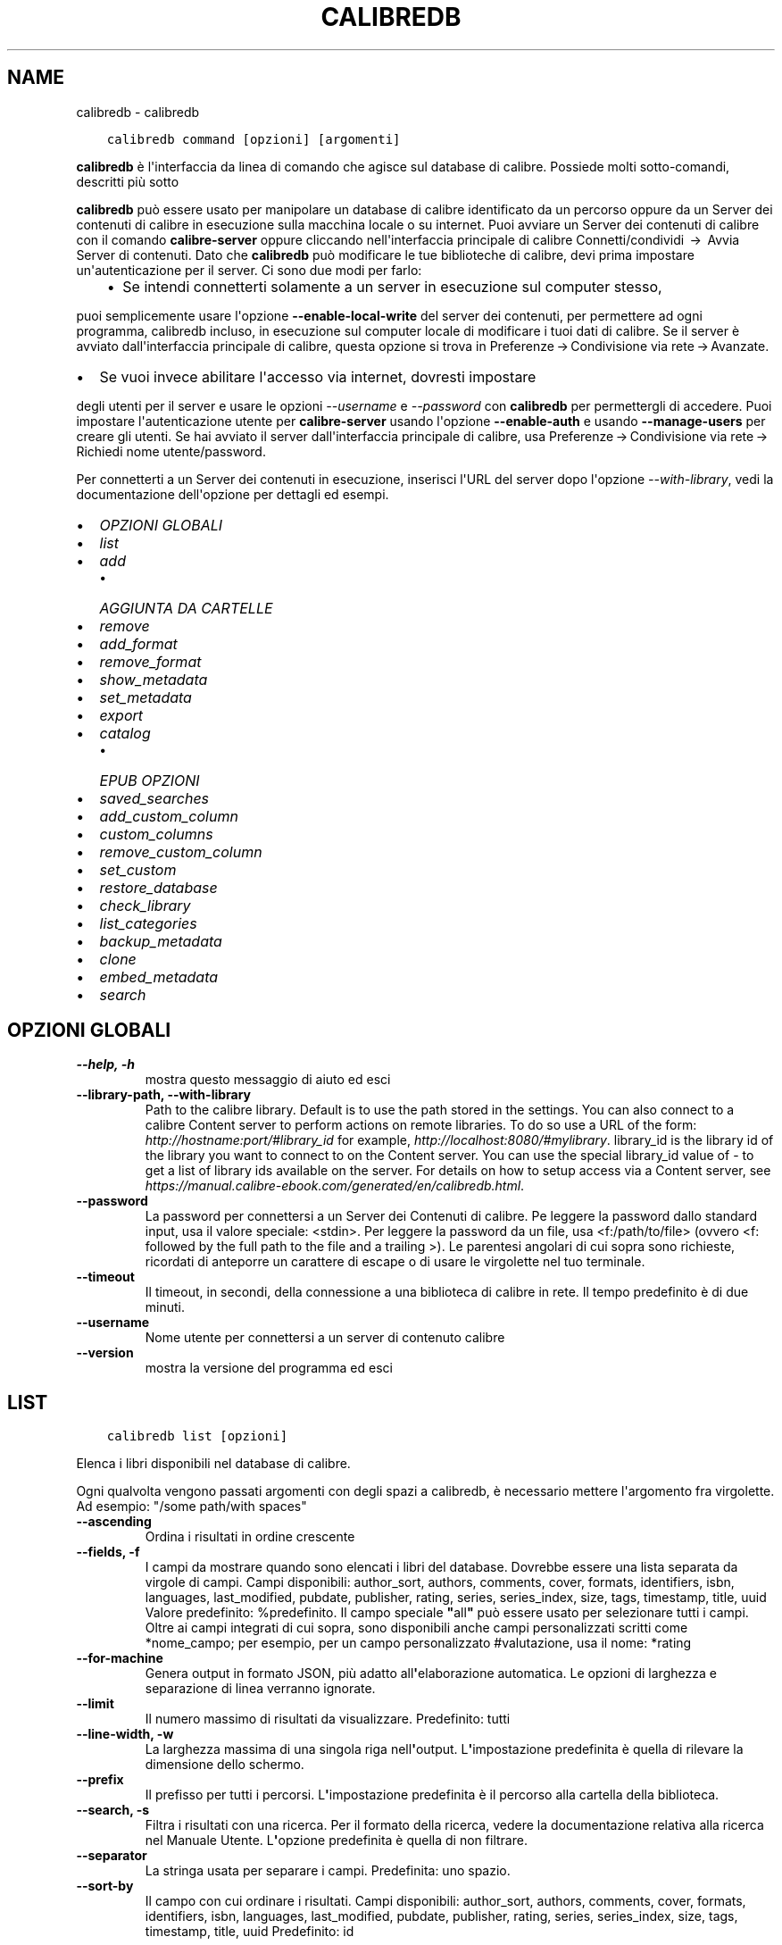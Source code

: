 .\" Man page generated from reStructuredText.
.
.TH "CALIBREDB" "1" "aprile 19, 2021" "5.16.1" "calibre"
.SH NAME
calibredb \- calibredb
.
.nr rst2man-indent-level 0
.
.de1 rstReportMargin
\\$1 \\n[an-margin]
level \\n[rst2man-indent-level]
level margin: \\n[rst2man-indent\\n[rst2man-indent-level]]
-
\\n[rst2man-indent0]
\\n[rst2man-indent1]
\\n[rst2man-indent2]
..
.de1 INDENT
.\" .rstReportMargin pre:
. RS \\$1
. nr rst2man-indent\\n[rst2man-indent-level] \\n[an-margin]
. nr rst2man-indent-level +1
.\" .rstReportMargin post:
..
.de UNINDENT
. RE
.\" indent \\n[an-margin]
.\" old: \\n[rst2man-indent\\n[rst2man-indent-level]]
.nr rst2man-indent-level -1
.\" new: \\n[rst2man-indent\\n[rst2man-indent-level]]
.in \\n[rst2man-indent\\n[rst2man-indent-level]]u
..
.INDENT 0.0
.INDENT 3.5
.sp
.nf
.ft C
calibredb command [opzioni] [argomenti]
.ft P
.fi
.UNINDENT
.UNINDENT
.sp
\fBcalibredb\fP è l\(aqinterfaccia da linea di comando che agisce sul database di calibre. Possiede
molti sotto\-comandi, descritti più sotto
.sp
\fBcalibredb\fP può essere usato per manipolare un database di calibre
identificato da un percorso oppure da un Server dei contenuti di calibre in esecuzione sulla
macchina locale o su internet. Puoi avviare un
Server dei contenuti di calibre con il comando \fBcalibre\-server\fP
oppure cliccando nell\(aqinterfaccia principale di calibre Connetti/condividi  → 
Avvia Server di contenuti\&. Dato che \fBcalibredb\fP può modificare le tue
biblioteche di calibre, devi prima impostare un\(aqautenticazione per il server. Ci
sono due modi per farlo:
.INDENT 0.0
.INDENT 3.5
.INDENT 0.0
.IP \(bu 2
Se intendi connetterti solamente a un server in esecuzione sul computer stesso,
.UNINDENT
.UNINDENT
.UNINDENT
.sp
puoi semplicemente usare l\(aqopzione \fB\-\-enable\-local\-write\fP del
server dei contenuti, per permettere ad ogni programma, calibredb incluso, in esecuzione
sul computer locale di  modificare i tuoi dati di calibre. Se il server
è avviato dall\(aqinterfaccia principale di calibre, questa opzione si trova
in Preferenze → Condivisione via rete → Avanzate\&.
.INDENT 0.0
.IP \(bu 2
Se vuoi invece abilitare l\(aqaccesso via internet, dovresti impostare
.UNINDENT
.sp
degli utenti per il server e usare le opzioni \fI\%\-\-username\fP e \fI\%\-\-password\fP
con \fBcalibredb\fP per permettergli di accedere. Puoi impostare
l\(aqautenticazione utente per \fBcalibre\-server\fP usando l\(aqopzione \fB\-\-enable\-auth\fP
e usando \fB\-\-manage\-users\fP per creare gli utenti.
Se hai avviato il server dall\(aqinterfaccia principale di calibre, usa
Preferenze → Condivisione via rete → Richiedi nome utente/password\&.
.sp
Per connetterti a un Server dei contenuti in esecuzione, inserisci l\(aqURL del server dopo l\(aqopzione
\fI\%\-\-with\-library\fP, vedi la documentazione dell\(aqopzione per
dettagli ed esempi.
.INDENT 0.0
.IP \(bu 2
\fI\%OPZIONI GLOBALI\fP
.IP \(bu 2
\fI\%list\fP
.IP \(bu 2
\fI\%add\fP
.INDENT 2.0
.IP \(bu 2
\fI\%AGGIUNTA DA CARTELLE\fP
.UNINDENT
.IP \(bu 2
\fI\%remove\fP
.IP \(bu 2
\fI\%add_format\fP
.IP \(bu 2
\fI\%remove_format\fP
.IP \(bu 2
\fI\%show_metadata\fP
.IP \(bu 2
\fI\%set_metadata\fP
.IP \(bu 2
\fI\%export\fP
.IP \(bu 2
\fI\%catalog\fP
.INDENT 2.0
.IP \(bu 2
\fI\%EPUB OPZIONI\fP
.UNINDENT
.IP \(bu 2
\fI\%saved_searches\fP
.IP \(bu 2
\fI\%add_custom_column\fP
.IP \(bu 2
\fI\%custom_columns\fP
.IP \(bu 2
\fI\%remove_custom_column\fP
.IP \(bu 2
\fI\%set_custom\fP
.IP \(bu 2
\fI\%restore_database\fP
.IP \(bu 2
\fI\%check_library\fP
.IP \(bu 2
\fI\%list_categories\fP
.IP \(bu 2
\fI\%backup_metadata\fP
.IP \(bu 2
\fI\%clone\fP
.IP \(bu 2
\fI\%embed_metadata\fP
.IP \(bu 2
\fI\%search\fP
.UNINDENT
.SH OPZIONI GLOBALI
.INDENT 0.0
.TP
.B \-\-help, \-h
mostra questo messaggio di aiuto ed esci
.UNINDENT
.INDENT 0.0
.TP
.B \-\-library\-path, \-\-with\-library
Path to the calibre library. Default is to use the path stored in the settings. You can also connect to a calibre Content server to perform actions on remote libraries. To do so use a URL of the form: \fI\%http://hostname:port/#library_id\fP for example, \fI\%http://localhost:8080/#mylibrary\fP\&. library_id is the library id of the library you want to connect to on the Content server. You can use the special library_id value of \- to get a list of library ids available on the server. For details on how to setup access via a Content server, see \fI\%https://manual.calibre\-ebook.com/generated/en/calibredb.html\fP\&.
.UNINDENT
.INDENT 0.0
.TP
.B \-\-password
La password per connettersi a un Server dei Contenuti di calibre. Pe leggere la password dallo standard input, usa il valore speciale: <stdin>. Per leggere la password da un file, usa <f:/path/to/file> (ovvero <f: followed by the full path to the file and a trailing >). Le parentesi angolari di cui sopra sono richieste, ricordati di anteporre un carattere di escape o di usare le virgolette nel tuo terminale.
.UNINDENT
.INDENT 0.0
.TP
.B \-\-timeout
Il timeout, in secondi, della connessione a una biblioteca di calibre in rete. Il tempo predefinito è di due minuti.
.UNINDENT
.INDENT 0.0
.TP
.B \-\-username
Nome utente per connettersi a un server di contenuto calibre
.UNINDENT
.INDENT 0.0
.TP
.B \-\-version
mostra la versione del programma ed esci
.UNINDENT
.SH LIST
.INDENT 0.0
.INDENT 3.5
.sp
.nf
.ft C
calibredb list [opzioni]
.ft P
.fi
.UNINDENT
.UNINDENT
.sp
Elenca i libri disponibili nel database di calibre.
.sp
Ogni qualvolta vengono passati argomenti con degli spazi a calibredb, è necessario mettere l\(aqargomento fra virgolette. Ad esempio: "/some path/with spaces"
.INDENT 0.0
.TP
.B \-\-ascending
Ordina i risultati in ordine crescente
.UNINDENT
.INDENT 0.0
.TP
.B \-\-fields, \-f
I campi da mostrare quando sono elencati i libri del database. Dovrebbe essere una lista separata da virgole di campi. Campi disponibili: author_sort, authors, comments, cover, formats, identifiers, isbn, languages, last_modified, pubdate, publisher, rating, series, series_index, size, tags, timestamp, title, uuid Valore predefinito: %predefinito. Il campo speciale \fB"\fPall\fB"\fP può essere usato per selezionare tutti i campi. Oltre ai campi integrati di cui sopra, sono disponibili anche campi personalizzati scritti come *nome_campo; per esempio, per un campo personalizzato #valutazione, usa il nome: *rating
.UNINDENT
.INDENT 0.0
.TP
.B \-\-for\-machine
Genera output in formato JSON, più adatto all\fB\(aq\fPelaborazione automatica. Le opzioni di larghezza e separazione di linea verranno ignorate.
.UNINDENT
.INDENT 0.0
.TP
.B \-\-limit
Il numero massimo di risultati da visualizzare. Predefinito: tutti
.UNINDENT
.INDENT 0.0
.TP
.B \-\-line\-width, \-w
La larghezza massima di una singola riga nell\fB\(aq\fPoutput. L\fB\(aq\fPimpostazione predefinita è quella di rilevare la dimensione dello schermo.
.UNINDENT
.INDENT 0.0
.TP
.B \-\-prefix
Il prefisso per tutti i percorsi. L\fB\(aq\fPimpostazione predefinita è il percorso alla cartella della biblioteca.
.UNINDENT
.INDENT 0.0
.TP
.B \-\-search, \-s
Filtra i risultati con una ricerca. Per il formato della ricerca, vedere la documentazione relativa alla ricerca nel Manuale Utente. L\fB\(aq\fPopzione predefinita è quella di non filtrare.
.UNINDENT
.INDENT 0.0
.TP
.B \-\-separator
La stringa usata per separare i campi. Predefinita: uno spazio.
.UNINDENT
.INDENT 0.0
.TP
.B \-\-sort\-by
Il campo con cui ordinare i risultati. Campi disponibili: author_sort, authors, comments, cover, formats, identifiers, isbn, languages, last_modified, pubdate, publisher, rating, series, series_index, size, tags, timestamp, title, uuid Predefinito: id
.UNINDENT
.SH ADD
.INDENT 0.0
.INDENT 3.5
.sp
.nf
.ft C
calibredb add [opzioni] file1 file2 file3 ...
.ft P
.fi
.UNINDENT
.UNINDENT
.sp
Aggiungi come libri i file specificati nel database. Puoi anche specificare delle cartelle,
vedi le opzioni riferite alle cartelle qui sotto.
.sp
Ogni qualvolta vengono passati argomenti con degli spazi a calibredb, è necessario mettere l\(aqargomento fra virgolette. Ad esempio: "/some path/with spaces"
.INDENT 0.0
.TP
.B \-\-authors, \-a
Imposta gli autori dei libri aggiunti
.UNINDENT
.INDENT 0.0
.TP
.B \-\-automerge, \-m
Se vengono trovati libri con titoli e autori simili, unisci automaticamente i formati (file) in arrivo con record di libri già esistenti. Un valore di \fB"\fPignora\fB"\fP significa che i formati duplicati vengono scartati. Un valore di \fB"\fPoverwrite\fB"\fP significa che i formati duplicati nella biblioteca vengono sovrascritti dai nuovi file aggiunti. Un valore di \fB"\fPnew_record\fB"\fP significa che i formati duplicati sono inseriti in un nuovo record libro.
.UNINDENT
.INDENT 0.0
.TP
.B \-\-cover, \-c
Percorso della copertina da utilizzare per il libro aggiunto
.UNINDENT
.INDENT 0.0
.TP
.B \-\-duplicates, \-d
Aggiungi libri al database anche se esistono già. Il confronto è basato su titoli e autori dei libri. Nota che l\fB\(aq\fPopzione \fI\%\-\-automerge\fP ha la precedenza.
.UNINDENT
.INDENT 0.0
.TP
.B \-\-empty, \-e
Aggiungi un libro vuoto (un libro senza formati)
.UNINDENT
.INDENT 0.0
.TP
.B \-\-identifier, \-I
Imposta gli identificatori per il libro. Ad esempio: \-l asin:XXX \-l isbn:XXX
.UNINDENT
.INDENT 0.0
.TP
.B \-\-isbn, \-i
Imposta l\fB\(aq\fPISBN dei libri aggiunti
.UNINDENT
.INDENT 0.0
.TP
.B \-\-languages, \-l
Un elenco separato da virgole di lingue (meglio utilizzare i codici di lingua ISO639 per evitare che alcuni nomi di lingue non siano riconosciuti)
.UNINDENT
.INDENT 0.0
.TP
.B \-\-series, \-s
Imposta le serie dei libri aggiunti
.UNINDENT
.INDENT 0.0
.TP
.B \-\-series\-index, \-S
Imposta il numero della serie dei libri aggiunti
.UNINDENT
.INDENT 0.0
.TP
.B \-\-tags, \-T
Imposta i tag dei libri aggiunti
.UNINDENT
.INDENT 0.0
.TP
.B \-\-title, \-t
Imposta il titolo dei libri aggiunti
.UNINDENT
.SS AGGIUNTA DA CARTELLE
.sp
Opzioni per controllare l\(aqaggiunta di libri dalle cartelle. Per impostazione predefinita solo i file con estensioni di e\-book note sono aggiunti.
.INDENT 0.0
.TP
.B \-\-add
Uno schema per il nome del file (glob pattern), i file che corrispondono a questo schema saranno aggiunti durante la scansione delle cartelle, anche se il loro tipo di file non è quello tipico di un e\-book. Può essere specificato più volte per schemi multipli.
.UNINDENT
.INDENT 0.0
.TP
.B \-\-ignore
Uno schema per il nome del file (glob pattern), i file che corrispondono a questo schema saranno ignorati durante la scansione delle cartelle. Può essere specificato più volte per schemi multipli. Ad es.: *.pdf escluderà tutti i file PDF
.UNINDENT
.INDENT 0.0
.TP
.B \-\-one\-book\-per\-directory, \-1
Assumi che ogni cartella abbia un solo libro \fB"\fPlogico\fB"\fP e che tutti i file in essa contenuti siano differenti formati e\-book dello stesso libro
.UNINDENT
.INDENT 0.0
.TP
.B \-\-recurse, \-r
Controlla cartelle ricorsivamente
.UNINDENT
.SH REMOVE
.INDENT 0.0
.INDENT 3.5
.sp
.nf
.ft C
calibredb remove id
.ft P
.fi
.UNINDENT
.UNINDENT
.sp
Rimuove dal database i libri identificati dagli id. Gli id dovrebbero essere una lista separata da virgole di numeri id (puoi ottenere i numeri id usando il comando search). Per esempio, 23,34,57\-85 (quando si specifica un intervallo, l\(aqultimo numero dell\(aqintervallo è escluso).
.sp
Ogni qualvolta vengono passati argomenti con degli spazi a calibredb, è necessario mettere l\(aqargomento fra virgolette. Ad esempio: "/some path/with spaces"
.INDENT 0.0
.TP
.B \-\-permanent
Non usare il cestino
.UNINDENT
.SH ADD_FORMAT
.INDENT 0.0
.INDENT 3.5
.sp
.nf
.ft C
calibredb add_format [options] id ebook_file
.ft P
.fi
.UNINDENT
.UNINDENT
.sp
Aggiungi l\(aq e\-book in ebook_file ai formati disponibili per il libro identificato per id. Puoi trovare l\(aqid usando il comando cerca, se il formato è già presente verrà sostituito a meno che l\(aqopzione \(aqnon sostituire\(aq non sia stata specificata.
.sp
Ogni qualvolta vengono passati argomenti con degli spazi a calibredb, è necessario mettere l\(aqargomento fra virgolette. Ad esempio: "/some path/with spaces"
.INDENT 0.0
.TP
.B \-\-dont\-replace
Non sostituire il formato se esiste già
.UNINDENT
.SH REMOVE_FORMAT
.INDENT 0.0
.INDENT 3.5
.sp
.nf
.ft C
calibredb remove_format [opzioni] id fmt
.ft P
.fi
.UNINDENT
.UNINDENT
.sp
Rimuovi il formato fmt identificato da id dal libro logico. Puoi ottenere l\(aqid usando il comando search. fmt deve essere un\(aqestensione di file come LRF, TXT o EPUB. Se il libro logico non ha un fmt disponibile, non fa niente.
.sp
Ogni qualvolta vengono passati argomenti con degli spazi a calibredb, è necessario mettere l\(aqargomento fra virgolette. Ad esempio: "/some path/with spaces"
.SH SHOW_METADATA
.INDENT 0.0
.INDENT 3.5
.sp
.nf
.ft C
calibredb show_metadata [opzioni] id
.ft P
.fi
.UNINDENT
.UNINDENT
.sp
Mostra i metadati salvati nel database di calibre per il libro identificato da id.
id è un numero identificativo del comando di ricerca.
.sp
Ogni qualvolta vengono passati argomenti con degli spazi a calibredb, è necessario mettere l\(aqargomento fra virgolette. Ad esempio: "/some path/with spaces"
.INDENT 0.0
.TP
.B \-\-as\-opf
Stampa i metadati in formato OPF (XML)
.UNINDENT
.SH SET_METADATA
.INDENT 0.0
.INDENT 3.5
.sp
.nf
.ft C
calibredb set_metadata [opzioni] id [/percorso/dei/metadati.opf]
.ft P
.fi
.UNINDENT
.UNINDENT
.sp
Inserisce i metadati nel database di calibre per il libro identificato da id
dal file OPF metadati.opf. id è un numero ottenuto con il comando di ricerca.
Puoi capire meglio com\(aqè fatto il formato OPF usando l\(aqopzione \-\-as\-opf del
comando show_metadata. Puoi anche inserire i metadati in campi individuali con
l\(aqopzione \-\-field. Se usi quest\(aqultima opzione, non c\(aqè bisogno di specificare
un file OPF.
.sp
Ogni qualvolta vengono passati argomenti con degli spazi a calibredb, è necessario mettere l\(aqargomento fra virgolette. Ad esempio: "/some path/with spaces"
.INDENT 0.0
.TP
.B \-\-field, \-f
The field to set. Format is field_name:value, for example: \fI\%\-\-field\fP tags:tag1,tag2. Use \fI\%\-\-list\-fields\fP to get a list of all field names. You can specify this option multiple times to set multiple fields. Note: For languages you must use the ISO639 language codes (e.g. en for English, fr for French and so on). For identifiers, the syntax is \fI\%\-\-field\fP identifiers:isbn:XXXX,doi:YYYYY. For boolean (yes/no) fields use true and false or yes and no.
.UNINDENT
.INDENT 0.0
.TP
.B \-\-list\-fields, \-l
Elenca i nomi dei campi di metadati che possono essere utilizzati con l\fB\(aq\fPopzione \fI\%\-\-field\fP
.UNINDENT
.SH EXPORT
.INDENT 0.0
.INDENT 3.5
.sp
.nf
.ft C
calibredb export [opzioni] id
.ft P
.fi
.UNINDENT
.UNINDENT
.sp
Esporta i libri specificati da id (una lista separata da virgole) su disco.
L\(aqoperazione di esportazione salva tutti i formati del libro, la copertina e i metadati
(in un file opf). Puoi ottenere i numeri di id dal comando cerca.
.sp
Ogni qualvolta vengono passati argomenti con degli spazi a calibredb, è necessario mettere l\(aqargomento fra virgolette. Ad esempio: "/some path/with spaces"
.INDENT 0.0
.TP
.B \-\-all
Esporta tutti i libri del database, ignorando la lista di id.
.UNINDENT
.INDENT 0.0
.TP
.B \-\-dont\-asciiize
Fai convertire a calibre tutti i caratteri non inglesi nei loro equivalenti inglesi nei nomi di file. Utile se si sta salvando in un vecchio filesystem che non ha il pieno supporto ai nomi di file Unicode. Selezionando questa opzione verrà disattivata questa funzione.
.UNINDENT
.INDENT 0.0
.TP
.B \-\-dont\-save\-cover
Normalmente calibre salva le copertine in un file separato insieme ai file degli e\-book. Selezionando questa opzione verrà disattivata questa funzione.
.UNINDENT
.INDENT 0.0
.TP
.B \-\-dont\-update\-metadata
Normalmente calibre aggiorna i metadati nei file salvati usando quelli che si trovano nella biblioteca di calibre. Questo rende il salvataggio più lento. Selezionando questa opzione verrà disattivata questa funzione.
.UNINDENT
.INDENT 0.0
.TP
.B \-\-dont\-write\-opf
Normalmente calibre scrive i metadati in documenti OPF separati assieme ai file contenenti i libri. Selezionando questa opzione verrà disattivata questa funzione.
.UNINDENT
.INDENT 0.0
.TP
.B \-\-formats
Elenco di formati separati da virgole da salvare per ogni libro. In modo predefinito, saranno salvati tutti i formati disponibili.
.UNINDENT
.INDENT 0.0
.TP
.B \-\-progress
Avanzamento report
.UNINDENT
.INDENT 0.0
.TP
.B \-\-replace\-whitespace
Sostituisci gli spazi con trattini bassi.
.UNINDENT
.INDENT 0.0
.TP
.B \-\-single\-dir
Esporta tutti i libri in una singola cartella
.UNINDENT
.INDENT 0.0
.TP
.B \-\-template
Lo schema che controlla i nomi di file e l\fB\(aq\fPalbero delle cartelle dei file salvati. Il valore predefinito è \fB"\fP{author_sort}/{title}/{title} \- {authors}\fB"\fP che salva i libri in una sottocartella per autore mentre i nomi di file contengono titolo e autore. I controli disponibili sono: {author_sort, authors, id, isbn, languages, last_modified, pubdate, publisher, rating, series, series_index, tags, timestamp, title}
.UNINDENT
.INDENT 0.0
.TP
.B \-\-timefmt
Il formato di visualizzazione delle date. %d \- giorno, %b \- mese, %m \- numero mese, %Y \- anno. Predefinito: %b, %Y
.UNINDENT
.INDENT 0.0
.TP
.B \-\-to\-dir
Esporta i libri nella cartella specificata. Il valore predefinito è .
.UNINDENT
.INDENT 0.0
.TP
.B \-\-to\-lowercase
Converti i percorsi in lettere minuscole.
.UNINDENT
.SH CATALOG
.INDENT 0.0
.INDENT 3.5
.sp
.nf
.ft C
calibredb catalog /path/to/destination.(csv|epub|mobi|xml...) [options]
.ft P
.fi
.UNINDENT
.UNINDENT
.sp
Export a \fBcatalog\fP in format specified by path/to/destination extension.
Options control how entries are displayed in the generated \fBcatalog\fP output.
Note that different \fBcatalog\fP formats support different sets of options. To
see the different options, specify the name of the output file and then the
\-\-help option.
.sp
Ogni qualvolta vengono passati argomenti con degli spazi a calibredb, è necessario mettere l\(aqargomento fra virgolette. Ad esempio: "/some path/with spaces"
.INDENT 0.0
.TP
.B \-\-ids, \-i
Lista degli identificativi ID per il catalogo in campi separati da virgole. Se dichiarati, \fI\%\-\-search\fP è ignorata. Valore predefinito: tutti
.UNINDENT
.INDENT 0.0
.TP
.B \-\-search, \-s
Filtra i risultati in base alla query di ricerca. Per il formato della query di ricerca fare riferimento alla documentazione sulla sintassi di ricerca nel Manuale utente. Predefinito: nessun filtraggio
.UNINDENT
.INDENT 0.0
.TP
.B \-\-verbose, \-v
Mostra un output dettagliato. Utile per il debug
.UNINDENT
.SS EPUB OPZIONI
.INDENT 0.0
.TP
.B \-\-catalog\-title
Titolo del catalogo generato usato come titolo nei metadati. Valore predefinito: \fB\(aq\fPMy Books\fB\(aq\fP Si applica a: formati di output AZW3, EPUB, MOBI
.UNINDENT
.INDENT 0.0
.TP
.B \-\-cross\-reference\-authors
Crea riferimenti incroiciati nella sezione Autori per libri con autori multipli. Valore predefinito: \fB\(aq\fPFalse\fB\(aq\fP Si applica a: formati di output AZW3, EPUB, MOBI
.UNINDENT
.INDENT 0.0
.TP
.B \-\-debug\-pipeline
Salva l\fB\(aq\fPoutput dei differenti stadi di conversione raggiunti nella cartella specificata. Utile se non si conosce in quale stadio del processo di conversione si verifica l\fB\(aq\fPerrore. Valore predefinito: \fB\(aq\fPNone\fB\(aq\fP Si applica a: formati di output AZW3, EPUB, MOBI
.UNINDENT
.INDENT 0.0
.TP
.B \-\-exclude\-genre
Regex che descrive i tag da escludere come generi. Valore predefinito: \fB\(aq\fP[.+]|^+$\fB\(aq\fP esclude i tag tra parentesi quadre, p. es. \fB\(aq\fP[Progetto Gutenberg]\fB\(aq\fP, e \fB\(aq\fP+\fB\(aq\fP, il tag predefinito per i libri letti. Si applica a: formati di output AZW3, EPUB, MOBI
.UNINDENT
.INDENT 0.0
.TP
.B \-\-exclusion\-rules
Specifica le regole usate per escludere i libri dal catalogo generato. Il modello per una regola di esclusione è o (\fB\(aq\fP<nome regola>\fB\(aq\fP,\fB\(aq\fPTag\fB\(aq\fP,\fB\(aq\fP<lista di tag separati da virgola>\fB\(aq\fP) o (\fB\(aq\fP<nome regola>\fB\(aq\fP,\fB\(aq\fP<colonna personalizzata>\fB\(aq\fP,\fB\(aq\fP<pattern>\fB\(aq\fP). Ad Esempio: ((\fB\(aq\fPLibri archiviati\fB\(aq\fP,\fB\(aq\fP#stato,\fB\(aq\fPArchiviato\fB\(aq\fP),) escluderà un libro con valore \fB\(aq\fPArchiviato\fB\(aq\fP nella colonna personalizzata \fB\(aq\fPstato\fB\(aq\fP\&. Tutte le regole specificate verranno applicate. Valore predefinito:  \fB"\fP((\fB\(aq\fPCatalogs\fB\(aq\fP,\fB\(aq\fPTags\fB\(aq\fP,\fB\(aq\fPCatalog\fB\(aq\fP),)\fB"\fP Si applica a: formati di output AZW3, EPUB, MOBI
.UNINDENT
.INDENT 0.0
.TP
.B \-\-generate\-authors
Includi la sezione \fB\(aq\fPAutori\fB\(aq\fP nel catalogo. Valore predefinito: \fB\(aq\fPFalse\fB\(aq\fP Si applica a: formati di output AZW3, EPUB, MOBI
.UNINDENT
.INDENT 0.0
.TP
.B \-\-generate\-descriptions
Includi la sezione \fB\(aq\fPDescrizioni\fB\(aq\fP nel catalogo. Valore predefinito: \fB\(aq\fPFalse\fB\(aq\fP Si applica a: formati di output AZW3, EPUB, MOBI
.UNINDENT
.INDENT 0.0
.TP
.B \-\-generate\-genres
Includi la sezione \fB\(aq\fPGeneri\fB\(aq\fP nel catalogo. Valore predefinito: \fB\(aq\fPFalse\fB\(aq\fP Si applica a: formati di output AZW3, EPUB, MOBI
.UNINDENT
.INDENT 0.0
.TP
.B \-\-generate\-recently\-added
Includi la sezione \fB\(aq\fPAggiunti di recente\fB\(aq\fP nel catalogo. Valore predefinito: \fB\(aq\fPFalse\fB\(aq\fP Si applica a: formati di output AZW3, EPUB, MOBI
.UNINDENT
.INDENT 0.0
.TP
.B \-\-generate\-series
Includi la sezione \fB\(aq\fPSerie\fB\(aq\fP nel catalogo. Valore predefinito: \fB\(aq\fPFalse\fB\(aq\fP Si applica a: formati di output AZW3, EPUB, MOBI
.UNINDENT
.INDENT 0.0
.TP
.B \-\-generate\-titles
Includi la sezione \fB\(aq\fPTitoli\fB\(aq\fP nel catalogo. Valore predefinito: \fB\(aq\fPFalse\fB\(aq\fP Si applica a: formati di output AZW3, EPUB, MOBI
.UNINDENT
.INDENT 0.0
.TP
.B \-\-genre\-source\-field
Campo sorgente per la sezione Generi. Valore predefinito: \fB\(aq\fPTag\fB\(aq\fP Si applica a: formati di output AZW3, EPUB, MOBI
.UNINDENT
.INDENT 0.0
.TP
.B \-\-header\-note\-source\-field
Campo personalizzato che contiene una nota di testo da inserire nell\fB\(aq\fPintestazione della Descrizione. Valore predefinito: \fB\(aq\fP\fB\(aq\fP Si applica a: formati di output AZW3, EPUB, MOBI
.UNINDENT
.INDENT 0.0
.TP
.B \-\-merge\-comments\-rule
#<custom field>:[before|after]:[True|False] specificando:  <custom field> Campo personalizzato contenente note da unire ai commenti  [before|after] Posizione delle note rispetto ai commenti (prima o dopo)  [True|False] \- Viene inserita una riga orizzontale tra le note e i commenti Valore predefinito: \fB\(aq\fP::\fB\(aq\fP Si applica a: formati di output AZW3, EPUB, MOBI
.UNINDENT
.INDENT 0.0
.TP
.B \-\-output\-profile
Specifica il profilo di output. In alcuni casi un profilo di output è richiesto per ottimizzare il catalogo per il dispositivo. Ad esempio \fB\(aq\fPkindle\fB\(aq\fP o \fB\(aq\fPkindle_dx\fB\(aq\fP creano un Indice strutturato con Sezioni e Articoli. Valore predefinito: \fB\(aq\fPNone\fB\(aq\fP Si applica a: formati di output AZW3, EPUB, MOBI
.UNINDENT
.INDENT 0.0
.TP
.B \-\-prefix\-rules
Specifica le regole utilizzate per includere i prefissi che indicano i libri letti, gli elementi della lista dei desideri e altri prefissi specificati dall\fB\(aq\fPutente. Il modello per una regola di prefisso è (\fB\(aq\fP<nome regola>\fB\(aq\fP,\fB\(aq\fP<campo sorgente>\fB\(aq\fP,\fB\(aq\fP<pattern>\fB\(aq\fP,\fB\(aq\fP<prefisso>\fB\(aq\fP). Quando più regole sono definite viene applicata la prima regola che ha una corrispondenza basata sul pattern. Valore predefinito: \fB\(aq\fP((\fB\(aq\fPRead books\fB\(aq\fP,\fB\(aq\fPtags\fB\(aq\fP,\fB\(aq\fP+\fB\(aq\fP,\fB\(aq\fP✓\fB\(aq\fP),(\fB\(aq\fPWishlist item\fB\(aq\fP,\fB\(aq\fPtags\fB\(aq\fP,\fB\(aq\fPWishlist\fB\(aq\fP,\fB\(aq\fP×\fB\(aq\fP))\fB\(aq\fP Si applica a: formati di output AZW3, EPUB, MOBI
.UNINDENT
.INDENT 0.0
.TP
.B \-\-preset
Usa un profilo con nome creato con l\fB\(aq\fPinterfaccia di costruzione catalogo. Un profilo specifica tutte le impostazioni necessarie per costruire un catalogo. Valore predefinito: \fB\(aq\fPNone\fB\(aq\fP Si applica a: formati di output AZW3, EPUB, MOBI
.UNINDENT
.INDENT 0.0
.TP
.B \-\-thumb\-width
Suggerimento di dimensione (in pollici) per le copertine dei libri nel catalogo. Intervallo: 1.0 \- 2.0 Valore predefinito: \fB\(aq\fP1.0\fB\(aq\fP Si applica a: formati di output AZW3, EPUB, MOBI
.UNINDENT
.INDENT 0.0
.TP
.B \-\-use\-existing\-cover
Sostituisci la copertina esistente quando generi il catalogo. Valore predefinito: \fB\(aq\fPFalse\fB\(aq\fP Si applica a: formati di output AZW3, EPUB, MOBI
.UNINDENT
.SH SAVED_SEARCHES
.INDENT 0.0
.INDENT 3.5
.sp
.nf
.ft C
calibredb saved_searches [opzioni] (list|add|remove)
.ft P
.fi
.UNINDENT
.UNINDENT
.sp
Gestisci le ricerche salvate conservate in questo database.
Se provi ad aggiungere una ricerca con un nome già esistente, sarà
sostituita.
.sp
Sintassi per aggiungere:
.sp
calibredb \fBsaved_searches\fP add nome_ricerca espressione_di_ricerca
.sp
Sintassi per rimuovere:
.sp
calibredb \fBsaved_searches\fP remove nome_ricerca
.sp
Ogni qualvolta vengono passati argomenti con degli spazi a calibredb, è necessario mettere l\(aqargomento fra virgolette. Ad esempio: "/some path/with spaces"
.SH ADD_CUSTOM_COLUMN
.INDENT 0.0
.INDENT 3.5
.sp
.nf
.ft C
calibredb add_custom_column [opzioni] etichetta nome tipo
.ft P
.fi
.UNINDENT
.UNINDENT
.sp
Crea una colonna personalizzata. etichetta è il nome amichevole della macchina della colonna. Non
deve contenere spazi o punteggiatura. nome è il nome amichevole della colonna.
tipo è uno di: bool, comments, composite, datetime, enumeration, float, int, rating, series, text
.sp
Ogni qualvolta vengono passati argomenti con degli spazi a calibredb, è necessario mettere l\(aqargomento fra virgolette. Ad esempio: "/some path/with spaces"
.INDENT 0.0
.TP
.B \-\-display
Un dizionario di opzioni per personalizzare l\fB\(aq\fPinterpretazione dei dati di questa colonna. Questa è una stringa JSON. Per le colonne di enumerazione, usare \fI\%\-\-display\fP\fB"\fP{\e \fB"\fPenum_values\e \fB"\fP:[\e \fB"\fPval1\e \fB"\fP, \e \fB"\fPval2\e \fB"\fP]}\fB"\fP\&. Ci sono molte opzioni che possono entrare nella variabile di visualizzazione. Le opzioni per tipo di colonna sono: composite: composite_template, composite_sort, make_category,contains_html, use_decorations data e ora: formato_data enumerazione: enum_valori, enum_colori, uso_decorazioni int, float: numero_formato testo: is_nomi, uso_decorazioni Il modo migliore per trovare combinazioni ammesse è quello di creare una colonna personalizzata del tipo appropriato nella GUI e poi guardare l\fB\(aq\fPOPF di backup per un libro (assicurarsi che sia stato creato un nuovo OPF da quando la colonna è stata aggiunta). Vedrete il JSON per il \fB"\fPdisplay\fB"\fP per la nuova colonna nell\fB\(aq\fPOPF.
.UNINDENT
.INDENT 0.0
.TP
.B \-\-is\-multiple
Questa colonna salva i tag come dati (es. valori separati da virgole). Applicato solo se il tipo di dato è testo.
.UNINDENT
.SH CUSTOM_COLUMNS
.INDENT 0.0
.INDENT 3.5
.sp
.nf
.ft C
calibredb custom_columns [options]
.ft P
.fi
.UNINDENT
.UNINDENT
.sp
Elenca le colonne personalizzate disponibili. Mostra le etichette delle colonne e gli ID.
.sp
Ogni qualvolta vengono passati argomenti con degli spazi a calibredb, è necessario mettere l\(aqargomento fra virgolette. Ad esempio: "/some path/with spaces"
.INDENT 0.0
.TP
.B \-\-details, \-d
Mostra i dettagli per ogni colonna
.UNINDENT
.SH REMOVE_CUSTOM_COLUMN
.INDENT 0.0
.INDENT 3.5
.sp
.nf
.ft C
calibredb remove_custom_column [opzioni] etichetta
.ft P
.fi
.UNINDENT
.UNINDENT
.sp
Rimuove la colonna personalizzata identificata dall\(aqetichetta. Puoi
vedere le colonne disponibili con il comando custom_columns.
.sp
Ogni qualvolta vengono passati argomenti con degli spazi a calibredb, è necessario mettere l\(aqargomento fra virgolette. Ad esempio: "/some path/with spaces"
.INDENT 0.0
.TP
.B \-\-force, \-f
Non chiedere conferma
.UNINDENT
.SH SET_CUSTOM
.INDENT 0.0
.INDENT 3.5
.sp
.nf
.ft C
calibredb set_custom [opzioni] colonna id valore
.ft P
.fi
.UNINDENT
.UNINDENT
.sp
Imposta il valore di una colonna personalizzata per il libro identificato da id.
Puoi ottenere una lista di id usando il comando search.
Puoi ottenere una lista dei nomi delle colonne personalizzate usando il comando
custom_columns.
.sp
Ogni qualvolta vengono passati argomenti con degli spazi a calibredb, è necessario mettere l\(aqargomento fra virgolette. Ad esempio: "/some path/with spaces"
.INDENT 0.0
.TP
.B \-\-append, \-a
Se la colonna salva più valori, aggiunge i valori specificati a quelli esistenti, altrimenti li sostituisce.
.UNINDENT
.SH RESTORE_DATABASE
.INDENT 0.0
.INDENT 3.5
.sp
.nf
.ft C
calibredb restore_database [opzioni]
.ft P
.fi
.UNINDENT
.UNINDENT
.sp
Ripristina il database a partire dai metadati conservati nei file OPF in
ognuna delle cartelle della biblioteca di calibre. Utile se il tuo file
metadata.db si è corrotto.
.sp
ATTENZIONE: Questo comando rigenera completamente il database. Perderai
tutte le ricerche salvate, le categorie utente, i pannelli di controllo, le impostazioni
di conversione per singolo libro e le ricette personalizzate. I metadati recuperati
saranno accurati solo quanto lo erano i file OPF.
.sp
Ogni qualvolta vengono passati argomenti con degli spazi a calibredb, è necessario mettere l\(aqargomento fra virgolette. Ad esempio: "/some path/with spaces"
.INDENT 0.0
.TP
.B \-\-really\-do\-it, \-r
Effettua realmente il ripristino. Il comando non sarà eseguito a meno che questa opzione non sia specificata.
.UNINDENT
.SH CHECK_LIBRARY
.INDENT 0.0
.INDENT 3.5
.sp
.nf
.ft C
calibredb check_library [opzioni]
.ft P
.fi
.UNINDENT
.UNINDENT
.sp
Esegue alcuni controlli sul filesystem che rappresenta la biblioteca. I resoconti sono invalid_titles, extra_titles, invalid_authors, extra_authors, missing_formats, extra_formats, extra_files, missing_covers, extra_covers, failed_folders
.sp
Ogni qualvolta vengono passati argomenti con degli spazi a calibredb, è necessario mettere l\(aqargomento fra virgolette. Ad esempio: "/some path/with spaces"
.INDENT 0.0
.TP
.B \-\-csv, \-c
Output in CSV
.UNINDENT
.INDENT 0.0
.TP
.B \-\-ignore_extensions, \-e
Elenco separato da virgole delle estensioni che devono essere ignorate. Predefinito: tutte
.UNINDENT
.INDENT 0.0
.TP
.B \-\-ignore_names, \-n
Elenco separato da virgole dei nomi da ignorare. Predefinito: tutti
.UNINDENT
.INDENT 0.0
.TP
.B \-\-report, \-r
Elenco separato da virgole dei resoconti. Predefinito: tutti
.UNINDENT
.SH LIST_CATEGORIES
.INDENT 0.0
.INDENT 3.5
.sp
.nf
.ft C
calibredb list_categories [options]
.ft P
.fi
.UNINDENT
.UNINDENT
.sp
Crea un rapporto delle informazione sulle categorie del database.
Le informazioni sono equivalenti a ciò che è mostrato nel navigatore dei Tag.
.sp
Ogni qualvolta vengono passati argomenti con degli spazi a calibredb, è necessario mettere l\(aqargomento fra virgolette. Ad esempio: "/some path/with spaces"
.INDENT 0.0
.TP
.B \-\-categories, \-r
Elenco separato da virgole di nomi di riferimento per categorie. Predefinito: tutti
.UNINDENT
.INDENT 0.0
.TP
.B \-\-csv, \-c
Output in CSV
.UNINDENT
.INDENT 0.0
.TP
.B \-\-dialect
Tipo di file CSV da produrre. Alternative: excel, excel\-tab, unix
.UNINDENT
.INDENT 0.0
.TP
.B \-\-item_count, \-i
Visualizza solo il numero di oggetti nella categoria invece del totale per oggetto all\fB\(aq\fPinterno della categoria
.UNINDENT
.INDENT 0.0
.TP
.B \-\-width, \-w
La larghezza massima di una singola riga nell\fB\(aq\fPoutput. L\fB\(aq\fPimpostazione predefinita è quella di rilevare la dimensione dello schermo.
.UNINDENT
.SH BACKUP_METADATA
.INDENT 0.0
.INDENT 3.5
.sp
.nf
.ft C
calibredb backup_metadata [opzioni]
.ft P
.fi
.UNINDENT
.UNINDENT
.sp
Effettua il backup dei metadati presenti nel database in file OPF dedicati nella cartella di
ogni libro. Normalmente questo avviene in maniera automatica ma puoi eseguire questo
comando per forzare una nuova creazione dei file OPF, con l\(aqopzione \-\-all.
.sp
Nota che normalmente non è necessario farlo dato che il backup dei file OPF viene
effettuato automaticamente ogni volta che i metadati cambiano.
.sp
Ogni qualvolta vengono passati argomenti con degli spazi a calibredb, è necessario mettere l\(aqargomento fra virgolette. Ad esempio: "/some path/with spaces"
.INDENT 0.0
.TP
.B \-\-all
Di solito, questo comando opera solo su libri che hanno file OPF datati. Questa opzione lo applica a tutti i libri.
.UNINDENT
.SH CLONE
.INDENT 0.0
.INDENT 3.5
.sp
.nf
.ft C
calibredb clone percorso/della/nuova/biblioteca
.ft P
.fi
.UNINDENT
.UNINDENT
.sp
Crea un \fBclone\fP della biblioteca corrente. Questo crea una nuova biblioteca, vuota, che ha tutte le
stesse colonne personalizzate, biblioteche virtuali e altre impostazioni della biblioteca corrente.
.sp
La biblioteca clonata non conterrà libri. Se desideri creare un duplicato completo, che includa
tutti i libri, è sufficiente usare gli strumenti del filesystem per copiare la cartella della biblioteca.
.sp
Ogni qualvolta vengono passati argomenti con degli spazi a calibredb, è necessario mettere l\(aqargomento fra virgolette. Ad esempio: "/some path/with spaces"
.SH EMBED_METADATA
.INDENT 0.0
.INDENT 3.5
.sp
.nf
.ft C
calibredb embed_metadata [opzioni] id_libro
.ft P
.fi
.UNINDENT
.UNINDENT
.sp
Aggiorna i metadati dentro i file dei libri conservati nella biblioteca di calibre
con i metadati del database di calibre. Normalmente i metadati sono aggiornati solo
quando vengono esportati file da calibre, questo comando è utile se vuoi che
i file siano aggiornati dove si trovano. Tieni presente che formati di file
differenti supportano diversi livelli di metadati. Puoi usare il valore speciale
\(aqall\(aq come id_libro per aggiornare i metadati in tutti i libri. Puoi anche specificare
più id libro separati da spazi e intervalli di id separati da trattini. Per esempio:
calibredb \fBembed_metadata\fP 1 2 10\-15 23
.sp
Ogni qualvolta vengono passati argomenti con degli spazi a calibredb, è necessario mettere l\(aqargomento fra virgolette. Ad esempio: "/some path/with spaces"
.INDENT 0.0
.TP
.B \-\-only\-formats, \-f
Aggiorna i metadati solamente nei file del formato specificato. Specificalo più volte per più formati. Per impostazione predefinita vengono aggiornati tutti i formati.
.UNINDENT
.SH SEARCH
.INDENT 0.0
.INDENT 3.5
.sp
.nf
.ft C
calibredb search [opzioni] espressione di ricerca
.ft P
.fi
.UNINDENT
.UNINDENT
.sp
Cerca nella biblioteca il termine di ricerca specificato, restituisce una lista
separata da virgole di id libro che risultano dall\(aqespressione di ricerca.
Il formato di uscita è comodo da usare in altri comandi che accettano
una lista di id in ingresso.
.sp
L\(aqespressione di ricerca può essere qualsiasi cosa che rispetti il potente
linguaggio di ricerca di calibre, ad esempio: calibredb \fBsearch\fP author:asimov \(aqtitle:"i robot"\(aq
.sp
Ogni qualvolta vengono passati argomenti con degli spazi a calibredb, è necessario mettere l\(aqargomento fra virgolette. Ad esempio: "/some path/with spaces"
.INDENT 0.0
.TP
.B \-\-limit, \-l
Il numero massimo di risultati da fornire. Tutti i risultati sono il default.
.UNINDENT
.SH AUTHOR
Kovid Goyal
.SH COPYRIGHT
Kovid Goyal
.\" Generated by docutils manpage writer.
.
